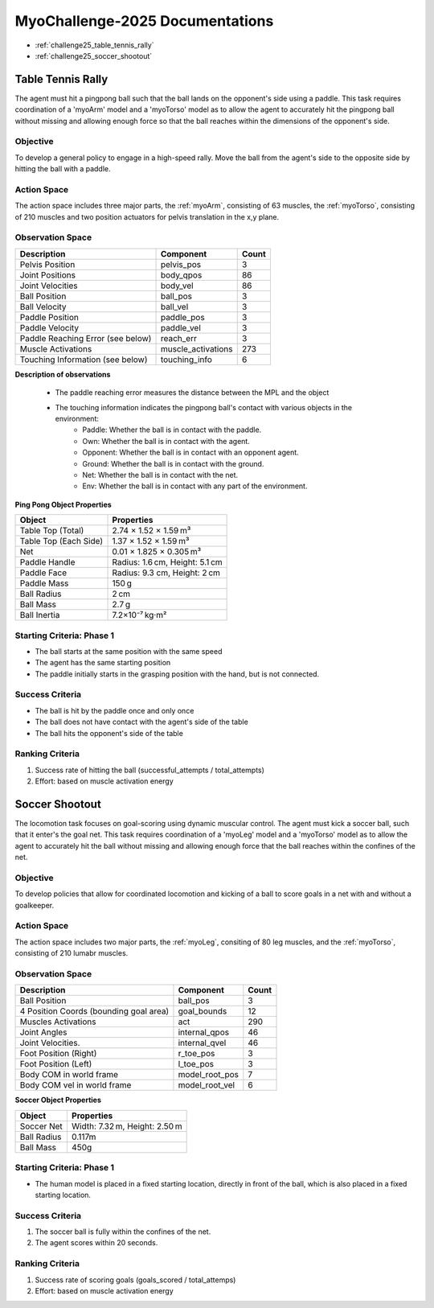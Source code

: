 MyoChallenge-2025 Documentations
#############################################


* :ref:`challenge25_table_tennis_rally`
* :ref:`challenge25_soccer_shootout`



.. _challenge25_table_tennis_rally:

Table Tennis Rally
--------------------------------------------------------------

The agent must hit a pingpong ball such that the ball lands on the opponent's side using a paddle. This task requires coordination of a 
'myoArm' model and a 'myoTorso' model as to allow the agent to accurately hit the pingpong ball without missing and allowing enough force 
so that the ball reaches within the dimensions of the opponent's side. 


.. image:: images/MyoChallenge25TableTennis.png
    :width: 450
    :align: center



Objective
^^^^^^^^^^^^^^^^^^^^^^^^^^^

To develop a general policy to  engage in a high-speed rally.
Move the ball from the agent's side to the opposite side by hitting the ball with a paddle.



Action Space
^^^^^^^^^^^^^^^^^^^^^^^^
The action space includes three major parts, the :ref:`myoArm`, consisting of 63 muscles, the :ref:`myoTorso`, consisting of 210 muscles 
and two position actuators for pelvis translation in the x,y plane. 


Observation Space
^^^^^^^^^^^^^^^^^^^^^^^^^


.. temporary change backup
.. +-----------------------------------------+-----------------------------+-----------------+
.. | **Description**                         |      **Component**          |   **Count**     |
.. +-----------------------------------------+-----------------------------+-----------------+
.. | Pelvis Position                         | pelvis_pos                  |  (3)            |
.. +-----------------------------------------+-----------------------------+-----------------+
.. | Joint Positions                         | body_qpos                   |  (86)           |
.. +-----------------------------------------+-----------------------------+-----------------+
.. | Joint Velocities                        | body_vel                    |  (86)           | 
.. +-----------------------------------------+-----------------------------+-----------------+
.. | Ball Position                           | ball_pos                    |  (3)            |
.. +-----------------------------------------+-----------------------------+-----------------+
.. | Ball Velocity                           | ball_vel                    |  (3)            |
.. +-----------------------------------------+-----------------------------+-----------------+
.. | Paddle Position                         | paddle_pos                  |  (3)            |
.. +-----------------------------------------+-----------------------------+-----------------+
.. | Paddle Velocity                         | paddle_vel                  |  (3)            |
.. +-----------------------------------------+-----------------------------+-----------------+
.. | Paddle Reaching Error                   | reach_err                   |  (3)            |
.. +-----------------------------------------+-----------------------------+-----------------+
.. | Muscle Activations                      | muscle_activations          |  (273)          |
.. +-----------------------------------------+-----------------------------+-----------------+
.. | Touching Information                    | touching_info               |  (6)            |
.. +-----------------------------------------+-----------------------------+-----------------+



+-----------------------------------+--------------------+-----------+
| **Description**                   | **Component**      | **Count** |
+-----------------------------------+--------------------+-----------+
| Pelvis Position                   | pelvis_pos         | 3         |
+-----------------------------------+--------------------+-----------+
| Joint Positions                   | body_qpos          | 86        |
+-----------------------------------+--------------------+-----------+
| Joint Velocities                  | body_vel           | 86        |
+-----------------------------------+--------------------+-----------+
| Ball Position                     | ball_pos           | 3         |
+-----------------------------------+--------------------+-----------+
| Ball Velocity                     | ball_vel           | 3         |
+-----------------------------------+--------------------+-----------+
| Paddle Position                   | paddle_pos         | 3         |
+-----------------------------------+--------------------+-----------+
| Paddle Velocity                   | paddle_vel         | 3         |
+-----------------------------------+--------------------+-----------+
| Paddle Reaching Error (see below) | reach_err          | 3         |
+-----------------------------------+--------------------+-----------+
| Muscle Activations                | muscle_activations | 273       |
+-----------------------------------+--------------------+-----------+
| Touching Information (see below)  | touching_info      | 6         |
+-----------------------------------+--------------------+-----------+





**Description of observations**

    - The paddle reaching error measures the distance between the MPL and the object
    - The touching information indicates the pingpong ball's contact with various objects in the environment:
        - Paddle: Whether the ball is in contact with the paddle.
        - Own: Whether the ball is in contact with the agent.
        - Opponent: Whether the ball is in contact with an opponent agent.
        - Ground: Whether the ball is in contact with the ground.
        - Net: Whether the ball is in contact with the net.
        - Env: Whether the ball is in contact with any part of the environment. 



**Ping Pong Object Properties**

+-----------------------+----------------------------------+
| **Object**            | **Properties**                   |
+-----------------------+----------------------------------+
| Table Top (Total)     | 2.74 × 1.52 × 1.59 m³            |
+-----------------------+----------------------------------+
| Table Top (Each Side) | 1.37 × 1.52 × 1.59 m³            |
+-----------------------+----------------------------------+
| Net                   | 0.01 × 1.825 × 0.305 m³          |
+-----------------------+----------------------------------+
| Paddle Handle         | Radius: 1.6 cm, Height: 5.1 cm   |
+-----------------------+----------------------------------+
| Paddle Face           | Radius: 9.3 cm, Height: 2 cm     |
+-----------------------+----------------------------------+
| Paddle Mass           | 150 g                            |
+-----------------------+----------------------------------+
| Ball Radius           | 2 cm                             |
+-----------------------+----------------------------------+
| Ball Mass             | 2.7 g                            |
+-----------------------+----------------------------------+
| Ball Inertia          | 7.2×10⁻⁷ kg·m²                   |
+-----------------------+----------------------------------+





Starting Criteria: Phase 1
^^^^^^^^^^^^^^^^^^^^^^^^^^^^
- The ball starts at the same position with the same speed
- The agent has the same starting position
- The paddle initially starts in the grasping position with the hand,
  but is not connected.


Success Criteria
^^^^^^^^^^^^^^^^^^^^^^^^^

- The ball is hit by the paddle once and only once
- The ball does not have contact with the agent's side of the table
- The ball hits the opponent's side of the table


Ranking Criteria
^^^^^^^^^^^^^^^^^^^^^^^^^

1. Success rate of hitting the ball (successful_attempts / total_attempts)
2. Effort: based on muscle activation energy



.. _challenge25_soccer_shootout:

Soccer Shootout
--------------------------------------------------------------

The locomotion task focuses on goal-scoring using dynamic muscular control. 
The agent must kick a soccer ball, such that it enter's the goal net. This task requires coordination of a 'myoLeg' model and a 'myoTorso' model as to 
allow the agent to accurately hit the ball without missing and allowing enough force that the ball 
reaches within the confines of the net.


.. image:: images/MyoChallenge25Soccer.png
    :width: 450
    :align: center



Objective
^^^^^^^^^^^^^^^^^^^^^^^^^^^

To develop policies that allow for coordinated locomotion and kicking of a ball to score goals 
in a net with and without a goalkeeper.


Action Space
^^^^^^^^^^^^^^^^^^^^^^^^
The action space includes two major parts, the :ref:`myoLeg`, consiting of 80 leg muscles, and the :ref:`myoTorso`, consisting of 210 lumabr muscles. 


Observation Space
^^^^^^^^^^^^^^^^^^^^^^^^^


.. temporary change backup
.. +-----------------------------------------+-----------------------------+-----------------+
.. | **Description**                         |      **Component**          |   **Count**     |
.. +-----------------------------------------+-----------------------------+-----------------+
.. | Ball Position                           | ball_pos                    | (3)             |
.. +-----------------------------------------+-----------------------------+-----------------+
.. | 4 Position Coords (bounding goal area)  | goal_bounds                 | (12)            | 
.. +-----------------------------------------+-----------------------------+-----------------+
.. | Muscles Activations                     | act                         | (290)           |
.. +-----------------------------------------+-----------------------------+-----------------+
.. | Joint Angles                            | internal_qpos               | (46)            |
.. +-----------------------------------------+-----------------------------+-----------------+
.. | Joint Velocities                        | internal_qvel               | (46)            |
.. +-----------------------------------------+-----------------------------+-----------------+
.. | Foot Position (Right)                   | r_toe_pos                   | (3)             |
.. +-----------------------------------------+-----------------------------+-----------------+
.. | Ball Contact Forces with Foot           | l_toe_pos                   | (3)             |
.. +-----------------------------------------+-----------------------------+-----------------+
.. | Body COM in world frame                 | model_root_pos              | (7)             |
.. +-----------------------------------------+-----------------------------+-----------------+
.. | Body COM vel in world frame             | model_root_vel              | (6)             |
.. +-----------------------------------------+-----------------------------+-----------------+


+----------------------------------------+----------------+-----------+
| **Description**                        | **Component**  | **Count** |
+----------------------------------------+----------------+-----------+
| Ball Position                          | ball_pos       | 3         |
+----------------------------------------+----------------+-----------+
| 4 Position Coords (bounding goal area) | goal_bounds    | 12        |
+----------------------------------------+----------------+-----------+
| Muscles Activations                    | act            | 290       |
+----------------------------------------+----------------+-----------+
| Joint Angles                           | internal_qpos  | 46        |
+----------------------------------------+----------------+-----------+
| Joint Velocities.                      | internal_qvel  | 46        |
+----------------------------------------+----------------+-----------+
| Foot Position (Right)                  | r_toe_pos      | 3         |
+----------------------------------------+----------------+-----------+
| Foot Position (Left)                   | l_toe_pos      | 3         |
+----------------------------------------+----------------+-----------+
| Body COM in world frame                | model_root_pos | 7         |
+----------------------------------------+----------------+-----------+
| Body COM vel in world frame            | model_root_vel | 6         |
+----------------------------------------+----------------+-----------+




**Soccer Object Properties**


+-----------------------+----------------------------------+
| **Object**            | **Properties**                   |
+-----------------------+----------------------------------+
| Soccer Net            | Width: 7.32 m, Height: 2.50 m    |
+-----------------------+----------------------------------+
| Ball Radius           | 0.117m                           |
+-----------------------+----------------------------------+
| Ball Mass             | 450g                             |
+-----------------------+----------------------------------+




Starting Criteria: Phase 1
^^^^^^^^^^^^^^^^^^^^^^^^^^^^
- The human model is placed in a fixed starting location, directly in front of the ball, which is also placed in a fixed starting location. 

.. Starting Criteria: Phase 2 (upcoming)
.. ^^^^^^^^^^^^^^^^^^^^^^^^^^^^
.. - The ball is placed in a fixed starting location. The human model is placed at random locations within a fixed radius of the ball, 
  and as before always placed in front of the ball. As well, a goalkeeper model is present, following a public policy with static and random movement. 


Success Criteria
^^^^^^^^^^^^^^^^^^^^^^^^^

1. The soccer ball is fully within the confines of the net.
2. The agent scores within 20 seconds.


Ranking Criteria
^^^^^^^^^^^^^^^^^^^^^^^^^

1. Success rate of scoring goals (goals_scored / total_attemps)
2. Effort: based on muscle activation energy

